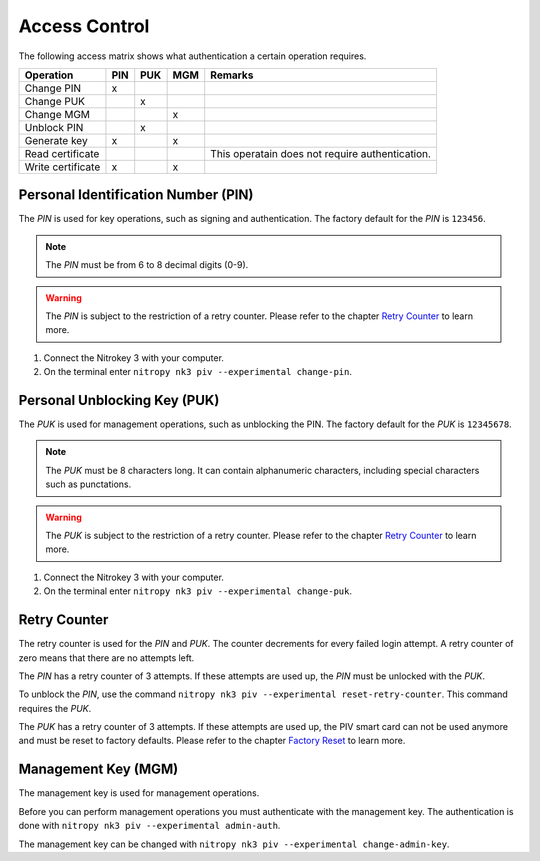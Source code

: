 Access Control
==============

.. product-table:: nk3

The following access matrix shows what authentication a certain operation requires.

+-------------------+-----+-----+-----+-------------------------------------------------+
| Operation         | PIN | PUK | MGM | Remarks                                         |
+===================+=====+=====+=====+=================================================+
| Change PIN        |  x  |     |     |                                                 |
+-------------------+-----+-----+-----+-------------------------------------------------+
| Change PUK        |     |  x  |     |                                                 |
+-------------------+-----+-----+-----+-------------------------------------------------+
| Change MGM        |     |     |  x  |                                                 |
+-------------------+-----+-----+-----+-------------------------------------------------+
| Unblock PIN       |     |  x  |     |                                                 |
+-------------------+-----+-----+-----+-------------------------------------------------+
| Generate key      |  x  |     |  x  |                                                 |
+-------------------+-----+-----+-----+-------------------------------------------------+
| Read certificate  |     |     |     | This operatain does not require authentication. |
+-------------------+-----+-----+-----+-------------------------------------------------+
| Write certificate |  x  |     |  x  |                                                 |
+-------------------+-----+-----+-----+-------------------------------------------------+


Personal Identification Number (PIN)
------------------------------------

The *PIN* is used for key operations, such as signing and authentication.
The factory default for the *PIN* is ``123456``.

.. note::
   The *PIN* must be from 6 to 8 decimal digits (0-9).

.. warning::
   The *PIN* is subject to the restriction of a retry counter.
   Please refer to the chapter `Retry Counter <access_control.html#retry-counter>`__ to learn more.

1. Connect the Nitrokey 3 with your computer.
2. On the terminal enter ``nitropy nk3 piv --experimental change-pin``.


Personal Unblocking Key (PUK)
-----------------------------

The *PUK* is used for management operations, such as unblocking the PIN.
The factory default for the *PUK* is ``12345678``.

.. note::
   The *PUK* must be 8 characters long.
   It can contain alphanumeric characters, including special characters such as punctations.

.. warning::
   The *PUK* is subject to the restriction of a retry counter.
   Please refer to the chapter `Retry Counter <access_control.html#retry-counter>`__ to learn more.

1. Connect the Nitrokey 3 with your computer.
2. On the terminal enter ``nitropy nk3 piv --experimental change-puk``.


Retry Counter
-------------

The retry counter is used for the *PIN* and *PUK*.
The counter decrements for every failed login attempt.
A retry counter of zero means that there are no attempts left.

The *PIN* has a retry counter of 3 attempts.
If these attempts are used up, the *PIN* must be unlocked with the *PUK*.

To unblock the *PIN*, use the command ``nitropy nk3 piv --experimental reset-retry-counter``.
This command requires the *PUK*.

The *PUK* has a retry counter of 3 attempts.
If these attempts are used up, the PIV smart card can not be used anymore and must be reset to factory defaults.
Please refer to the chapter `Factory Reset <factory_reset.html>`__ to learn more.


Management Key (MGM)
--------------------

The management key is used for management operations.

Before you can perform management operations you must authenticate with the management key.
The authentication is done with ``nitropy nk3 piv --experimental admin-auth``.

The management key can be changed with ``nitropy nk3 piv --experimental change-admin-key``.
